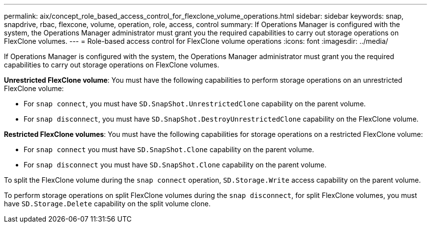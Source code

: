 ---
permalink: aix/concept_role_based_access_control_for_flexclone_volume_operations.html
sidebar: sidebar
keywords: snap, snapdrive, rbac, flexcone, volume, operation, role, access, control
summary: If Operations Manager is configured with the system, the Operations Manager administrator must grant you the required capabilities to carry out storage operations on FlexClone volumes.
---
= Role-based access control for FlexClone volume operations
:icons: font
:imagesdir: ../media/

[.lead]
If Operations Manager is configured with the system, the Operations Manager administrator must grant you the required capabilities to carry out storage operations on FlexClone volumes.

*Unrestricted FlexClone volume*: You must have the following capabilities to perform storage operations on an unrestricted FlexClone volume:

* For `snap connect`, you must have `SD.SnapShot.UnrestrictedClone` capability on the parent volume.
* For `snap disconnect`, you must have `SD.SnapShot.DestroyUnrestrictedClone` capability on the FlexClone volume.

*Restricted FlexClone volumes*: You must have the following capabilities for storage operations on a restricted FlexClone volume:

* For `snap connect` you must have `SD.SnapShot.Clone` capability on the parent volume.
* For `snap disconnect` you must have `SD.SnapShot.Clone` capability on the parent volume.

To split the FlexClone volume during the `snap connect` operation, `SD.Storage.Write` access capability on the parent volume.

To perform storage operations on split FlexClone volumes during the `snap disconnect`, for split FlexClone volumes, you must have `SD.Storage.Delete` capability on the split volume clone.
